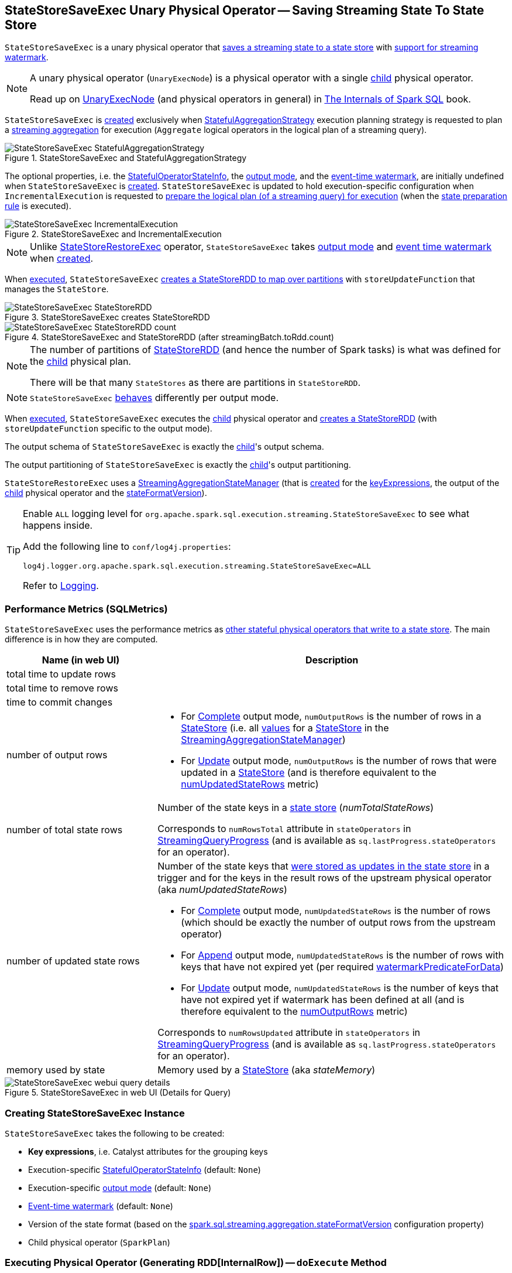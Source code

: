 == [[StateStoreSaveExec]] StateStoreSaveExec Unary Physical Operator -- Saving Streaming State To State Store

`StateStoreSaveExec` is a unary physical operator that <<spark-sql-streaming-StateStoreWriter.adoc#, saves a streaming state to a state store>> with <<spark-sql-streaming-WatermarkSupport.adoc#, support for streaming watermark>>.

[NOTE]
====
A unary physical operator (`UnaryExecNode`) is a physical operator with a single <<child, child>> physical operator.

Read up on https://jaceklaskowski.gitbooks.io/mastering-spark-sql/spark-sql-SparkPlan.html[UnaryExecNode] (and physical operators in general) in https://bit.ly/spark-sql-internals[The Internals of Spark SQL] book.
====

`StateStoreSaveExec` is <<creating-instance, created>> exclusively when <<spark-sql-streaming-StatefulAggregationStrategy.adoc#, StatefulAggregationStrategy>> execution planning strategy is requested to plan a <<spark-sql-streaming-aggregation.adoc#, streaming aggregation>> for execution (`Aggregate` logical operators in the logical plan of a streaming query).

.StateStoreSaveExec and StatefulAggregationStrategy
image::images/StateStoreSaveExec-StatefulAggregationStrategy.png[align="center"]

The optional properties, i.e. the <<stateInfo, StatefulOperatorStateInfo>>, the <<outputMode, output mode>>, and the <<eventTimeWatermark, event-time watermark>>, are initially undefined when `StateStoreSaveExec` is <<creating-instance, created>>. `StateStoreSaveExec` is updated to hold execution-specific configuration when `IncrementalExecution` is requested to <<spark-sql-streaming-IncrementalExecution.adoc#preparing-for-execution, prepare the logical plan (of a streaming query) for execution>> (when the <<spark-sql-streaming-IncrementalExecution.adoc#state, state preparation rule>> is executed).

.StateStoreSaveExec and IncrementalExecution
image::images/StateStoreSaveExec-IncrementalExecution.png[align="center"]

NOTE: Unlike link:spark-sql-streaming-StateStoreRestoreExec.adoc[StateStoreRestoreExec] operator, `StateStoreSaveExec` takes <<outputMode, output mode>> and <<eventTimeWatermark, event time watermark>> when <<creating-instance, created>>.

When <<doExecute, executed>>, `StateStoreSaveExec` link:spark-sql-streaming-StateStoreOps.adoc#mapPartitionsWithStateStore[creates a StateStoreRDD to map over partitions] with `storeUpdateFunction` that manages the `StateStore`.

.StateStoreSaveExec creates StateStoreRDD
image::images/StateStoreSaveExec-StateStoreRDD.png[align="center"]

.StateStoreSaveExec and StateStoreRDD (after streamingBatch.toRdd.count)
image::images/StateStoreSaveExec-StateStoreRDD-count.png[align="center"]

[NOTE]
====
The number of partitions of link:spark-sql-streaming-StateStoreOps.adoc#mapPartitionsWithStateStore[StateStoreRDD] (and hence the number of Spark tasks) is what was defined for the <<child, child>> physical plan.

There will be that many `StateStores` as there are partitions in `StateStoreRDD`.
====

NOTE: `StateStoreSaveExec` <<doExecute, behaves>> differently per output mode.

When <<doExecute, executed>>, `StateStoreSaveExec` executes the <<child, child>> physical operator and link:spark-sql-streaming-StateStoreOps.adoc#mapPartitionsWithStateStore[creates a StateStoreRDD] (with `storeUpdateFunction` specific to the output mode).

[[output]]
The output schema of `StateStoreSaveExec` is exactly the <<child, child>>'s output schema.

[[outputPartitioning]]
The output partitioning of `StateStoreSaveExec` is exactly the <<child, child>>'s output partitioning.

[[stateManager]]
`StateStoreRestoreExec` uses a <<spark-sql-streaming-StreamingAggregationStateManager.adoc#, StreamingAggregationStateManager>> (that is <<spark-sql-streaming-StreamingAggregationStateManager.adoc#createStateManager, created>> for the <<keyExpressions, keyExpressions>>, the output of the <<child, child>> physical operator and the <<stateFormatVersion, stateFormatVersion>>).

[[logging]]
[TIP]
====
Enable `ALL` logging level for `org.apache.spark.sql.execution.streaming.StateStoreSaveExec` to see what happens inside.

Add the following line to `conf/log4j.properties`:

```
log4j.logger.org.apache.spark.sql.execution.streaming.StateStoreSaveExec=ALL
```

Refer to <<spark-sql-streaming-logging.adoc#, Logging>>.
====

=== [[metrics]] Performance Metrics (SQLMetrics)

`StateStoreSaveExec` uses the performance metrics as <<spark-sql-streaming-StateStoreWriter.adoc#metrics, other stateful physical operators that write to a state store>>. The main difference is in how they are computed.

[cols="30,70",options="header",width="100%"]
|===
| Name (in web UI)
| Description

| total time to update rows
a| [[allUpdatesTimeMs]]

| total time to remove rows
a| [[allRemovalsTimeMs]]

| time to commit changes
a| [[commitTimeMs]]

| number of output rows
a| [[numOutputRows]]

* For <<outputMode, Complete>> output mode, `numOutputRows` is the number of rows in a <<spark-sql-streaming-StateStore.adoc#, StateStore>> (i.e. all <<spark-sql-streaming-StreamingAggregationStateManager.adoc#values, values>> for a <<spark-sql-streaming-StateStore.adoc#, StateStore>> in the <<stateManager, StreamingAggregationStateManager>>)

* For <<outputMode, Update>> output mode, `numOutputRows` is the number of rows that were updated in a <<spark-sql-streaming-StateStore.adoc#, StateStore>> (and is therefore equivalent to the <<numUpdatedStateRows, numUpdatedStateRows>> metric)

| number of total state rows
a| [[numTotalStateRows]] Number of the state keys in a <<spark-sql-streaming-StateStore.adoc#, state store>> (_numTotalStateRows_)

Corresponds to `numRowsTotal` attribute in `stateOperators` in <<spark-sql-streaming-StreamingQueryProgress.adoc#, StreamingQueryProgress>> (and is available as `sq.lastProgress.stateOperators` for an operator).

| number of updated state rows
a| [[numUpdatedStateRows]] Number of the state keys that <<spark-sql-streaming-StateStore.adoc#put, were stored as updates in the state store>> in a trigger and for the keys in the result rows of the upstream physical operator (aka _numUpdatedStateRows_)

* For <<outputMode, Complete>> output mode, `numUpdatedStateRows` is the number of rows (which should be exactly the number of output rows from the upstream operator)

* For <<outputMode, Append>> output mode, `numUpdatedStateRows` is the number of rows with keys that have not expired yet (per required <<watermarkPredicateForData, watermarkPredicateForData>>)

* For <<outputMode, Update>> output mode, `numUpdatedStateRows` is the number of keys that have not expired yet if watermark has been defined at all (and is therefore equivalent to the <<numOutputRows, numOutputRows>> metric)

Corresponds to `numRowsUpdated` attribute in `stateOperators` in <<spark-sql-streaming-StreamingQueryProgress.adoc#, StreamingQueryProgress>> (and is available as `sq.lastProgress.stateOperators` for an operator).

| memory used by state
a| [[stateMemory]] Memory used by a <<spark-sql-streaming-StateStore.adoc#, StateStore>> (aka _stateMemory_)
|===

.StateStoreSaveExec in web UI (Details for Query)
image::images/StateStoreSaveExec-webui-query-details.png[align="center"]

=== [[creating-instance]] Creating StateStoreSaveExec Instance

`StateStoreSaveExec` takes the following to be created:

* [[keyExpressions]] *Key expressions*, i.e. Catalyst attributes for the grouping keys
* [[stateInfo]] Execution-specific <<spark-sql-streaming-StatefulOperatorStateInfo.adoc#, StatefulOperatorStateInfo>> (default: `None`)
* [[outputMode]] Execution-specific <<spark-sql-streaming-OutputMode.adoc#, output mode>> (default: `None`)
* [[eventTimeWatermark]] <<spark-sql-streaming-watermark.adoc#, Event-time watermark>> (default: `None`)
* [[stateFormatVersion]] Version of the state format (based on the <<spark-sql-streaming-properties.adoc#spark.sql.streaming.aggregation.stateFormatVersion, spark.sql.streaming.aggregation.stateFormatVersion>> configuration property)
* [[child]] Child physical operator (`SparkPlan`)

=== [[doExecute]] Executing Physical Operator (Generating RDD[InternalRow]) -- `doExecute` Method

[source, scala]
----
doExecute(): RDD[InternalRow]
----

NOTE: `doExecute` is part of `SparkPlan` Contract to generate the runtime representation of an physical operator as a distributed computation over internal binary rows on Apache Spark (i.e. `RDD[InternalRow]`).

Internally, `doExecute` initializes link:spark-sql-streaming-StateStoreWriter.adoc#metrics[metrics].

NOTE: `doExecute` requires that the optional <<outputMode, outputMode>> is at this point defined (that should have happened when `IncrementalExecution` link:spark-sql-streaming-IncrementalExecution.adoc#preparations[had prepared a streaming aggregation for execution]).

`doExecute` executes <<child, child>> physical operator and link:spark-sql-streaming-StateStoreOps.adoc#mapPartitionsWithStateStore[creates a StateStoreRDD] with `storeUpdateFunction` that:

1. Generates an unsafe projection to access the key field (using <<keyExpressions, keyExpressions>> and the output schema of <<child, child>>).

1. Branches off per <<outputMode, output mode>>: <<doExecute-Append, Append>>, <<doExecute-Complete, Complete>> and <<doExecute-Update, Update>>.

`doExecute` throws an `UnsupportedOperationException` when executed with an invalid <<outputMode, output mode>>:

```
Invalid output mode: [outputMode]
```

==== [[doExecute-Append]] Append Output Mode

NOTE: <<spark-sql-streaming-OutputMode.adoc#Append, Append>> is the default output mode when not specified explicitly.

NOTE: `Append` output mode requires that a streaming query defines <<spark-sql-streaming-watermark.adoc#, event-time watermark>> (e.g. using <<spark-sql-streaming-Dataset-operators.adoc#withWatermark, withWatermark>> operator) on the event-time column that is used in aggregation (directly or using <<spark-sql-streaming-window.adoc#, window>> standard function).

For <<spark-sql-streaming-OutputMode.adoc#Append, Append>> output mode, `doExecute` does the following:

1. Finds late (aggregate) rows from <<child, child>> physical operator (that have expired per <<spark-sql-streaming-WatermarkSupport.adoc#watermarkPredicateForData, watermark>>)

1. <<spark-sql-streaming-StateStore.adoc#put, Stores the late rows in the state store>> and increments the <<numUpdatedStateRows, numUpdatedStateRows>> metric

1. <<spark-sql-streaming-StateStore.adoc#getRange, Gets all the added (late) rows from the state store>>

1. Creates an iterator that <<spark-sql-streaming-StateStore.adoc#remove, removes the late rows from the state store>> when requested the next row and in the end <<spark-sql-streaming-StateStore.adoc#commit, commits the state updates>>

TIP: Refer to <<spark-sql-streaming-demo-watermark-aggregation-append.adoc#, Demo: Streaming Watermark with Aggregation in Append Output Mode>> for an example of `StateStoreSaveExec` with `Append` output mode.

CAUTION: FIXME When is "Filtering state store on:" printed out?

---

1. Uses link:spark-sql-streaming-WatermarkSupport.adoc#watermarkPredicateForData[watermarkPredicateForData] predicate to exclude matching rows and (like in <<doExecute-Complete, Complete>> output mode) link:spark-sql-streaming-StateStore.adoc#put[stores all the remaining rows] in `StateStore`.

1. (like in <<doExecute-Complete, Complete>> output mode) While storing the rows, increments <<numUpdatedStateRows, numUpdatedStateRows>> metric (for every row) and records the total time in <<allUpdatesTimeMs, allUpdatesTimeMs>> metric.

1. link:spark-sql-streaming-StateStore.adoc#getRange[Takes all the rows] from `StateStore` and returns a `NextIterator` that:

* In `getNext`, finds the first row that matches link:spark-sql-streaming-WatermarkSupport.adoc#watermarkPredicateForKeys[watermarkPredicateForKeys] predicate, link:spark-sql-streaming-StateStore.adoc#remove[removes it] from `StateStore`, and returns it back.
+
If no row was found, `getNext` also marks the iterator as finished.

* In `close`, records the time to iterate over all the rows in <<allRemovalsTimeMs, allRemovalsTimeMs>> metric, link:spark-sql-streaming-StateStore.adoc#commit[commits the updates] to `StateStore` followed by recording the time in <<commitTimeMs, commitTimeMs>> metric and link:spark-sql-streaming-StateStoreWriter.adoc#setStoreMetrics[recording StateStore metrics].

==== [[doExecute-Complete]] Complete Output Mode

For <<spark-sql-streaming-OutputMode.adoc#Complete, Complete>> output mode, `doExecute` does the following:

1. Takes all `UnsafeRow` rows (from the parent iterator)

1. <<spark-sql-streaming-StateStore.adoc#put, Stores the rows by key in the state store>> eagerly (i.e. all rows that are available in the parent iterator before proceeding)

1. <<spark-sql-streaming-StateStore.adoc#commit, Commits the state updates>>

1. In the end, <<spark-sql-streaming-StateStore.adoc#iterator, reads the key-row pairs from the state store>> and passes the rows along (i.e. to the following physical operator)

The number of keys stored in the state store is recorded in <<numUpdatedStateRows, numUpdatedStateRows>> metric.

NOTE: In `Complete` output mode the <<numOutputRows, numOutputRows>> metric is exactly the <<numTotalStateRows, numTotalStateRows>> metric.

TIP: Refer to <<spark-sql-streaming-StateStoreSaveExec-Complete.adoc#, Demo: StateStoreSaveExec with Complete Output Mode>> for an example of `StateStoreSaveExec` with `Complete` output mode.

---

1. link:spark-sql-streaming-StateStore.adoc#put[Stores all rows] (as `UnsafeRow`) in `StateStore`.

1. While storing the rows, increments <<numUpdatedStateRows, numUpdatedStateRows>> metric (for every row) and records the total time in <<allUpdatesTimeMs, allUpdatesTimeMs>> metric.

1. Records `0` in <<allRemovalsTimeMs, allRemovalsTimeMs>> metric.

1. link:spark-sql-streaming-StateStore.adoc#commit[Commits the state updates] to `StateStore` and records the time in <<commitTimeMs, commitTimeMs>> metric.

1. link:spark-sql-streaming-StateStoreWriter.adoc#setStoreMetrics[Records StateStore metrics].

1. In the end, link:spark-sql-streaming-StateStore.adoc#iterator[takes all the rows stored] in `StateStore` and increments <<numOutputRows, numOutputRows>> metric.

==== [[doExecute-Update]] Update Output Mode

For <<spark-sql-streaming-OutputMode.adoc#Update, Update>> output mode, `doExecute` returns an iterator that filters out late aggregate rows (per <<spark-sql-streaming-WatermarkSupport.adoc#watermarkPredicateForData, watermark>> if defined) and <<spark-sql-streaming-StateStore.adoc#put, stores the "young" rows in the state store>> (one by one, i.e. every `next`).

With no more rows available, that <<spark-sql-streaming-StateStore.adoc#remove, removes the late rows from the state store>> (all at once) and <<spark-sql-streaming-StateStore.adoc#commit, commits the state updates>>.

TIP: Refer to <<spark-sql-streaming-StateStoreSaveExec-Update.adoc#, Demo: StateStoreSaveExec with Update Output Mode>> for an example of `StateStoreSaveExec` with `Update` output mode.

---

`doExecute` returns `Iterator` of rows that uses <<spark-sql-streaming-WatermarkSupport.adoc#watermarkPredicateForData, watermarkPredicateForData>> predicate to filter out late rows.

In `hasNext`, when rows are no longer available:

1. Records the total time to iterate over all the rows in <<allUpdatesTimeMs, allUpdatesTimeMs>> metric.

1. link:spark-sql-streaming-WatermarkSupport.adoc#removeKeysOlderThanWatermark[removeKeysOlderThanWatermark] and records the time in <<allRemovalsTimeMs, allRemovalsTimeMs>> metric.

1. link:spark-sql-streaming-StateStore.adoc#commit[Commits the updates] to `StateStore` and records the time in <<commitTimeMs, commitTimeMs>> metric.

1. link:spark-sql-streaming-StateStoreWriter.adoc#setStoreMetrics[Records StateStore metrics].

In `next`, link:spark-sql-streaming-StateStore.adoc#put[stores a row] in `StateStore` and increments <<numOutputRows, numOutputRows>> and <<numUpdatedStateRows, numUpdatedStateRows>> metrics.

=== [[shouldRunAnotherBatch]] Checking Out Whether Last Batch Execution Requires Another Non-Data Batch or Not -- `shouldRunAnotherBatch` Method

[source, scala]
----
shouldRunAnotherBatch(
  newMetadata: OffsetSeqMetadata): Boolean
----

NOTE: `shouldRunAnotherBatch` is part of the <<spark-sql-streaming-StateStoreWriter.adoc#shouldRunAnotherBatch, StateStoreWriter Contract>> to indicate whether <<spark-sql-streaming-MicroBatchExecution.adoc#, MicroBatchExecution>> should run another non-data batch (based on the updated <<spark-sql-streaming-OffsetSeqMetadata.adoc#, OffsetSeqMetadata>> with the current event-time watermark and the batch timestamp).

`shouldRunAnotherBatch` is positive (`true`) when all of the following are met:

* <<outputMode, Output mode>> is either <<spark-sql-streaming-OutputMode.adoc#Append, Append>> or <<spark-sql-streaming-OutputMode.adoc#Update, Update>>

* <<eventTimeWatermark, Event-time watermark>> is defined and is older (below) the current <<spark-sql-streaming-OffsetSeqMetadata.adoc#batchWatermarkMs, event-time watermark>> (of the given `OffsetSeqMetadata`)

Otherwise, `shouldRunAnotherBatch` is negative (`false`).
